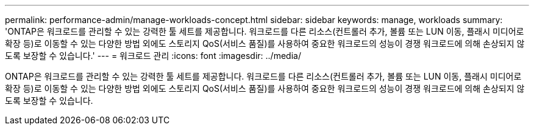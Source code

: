 ---
permalink: performance-admin/manage-workloads-concept.html 
sidebar: sidebar 
keywords: manage, workloads 
summary: 'ONTAP은 워크로드를 관리할 수 있는 강력한 툴 세트를 제공합니다. 워크로드를 다른 리소스(컨트롤러 추가, 볼륨 또는 LUN 이동, 플래시 미디어로 확장 등)로 이동할 수 있는 다양한 방법 외에도 스토리지 QoS(서비스 품질)를 사용하여 중요한 워크로드의 성능이 경쟁 워크로드에 의해 손상되지 않도록 보장할 수 있습니다.' 
---
= 워크로드 관리
:icons: font
:imagesdir: ../media/


[role="lead"]
ONTAP은 워크로드를 관리할 수 있는 강력한 툴 세트를 제공합니다. 워크로드를 다른 리소스(컨트롤러 추가, 볼륨 또는 LUN 이동, 플래시 미디어로 확장 등)로 이동할 수 있는 다양한 방법 외에도 스토리지 QoS(서비스 품질)를 사용하여 중요한 워크로드의 성능이 경쟁 워크로드에 의해 손상되지 않도록 보장할 수 있습니다.
